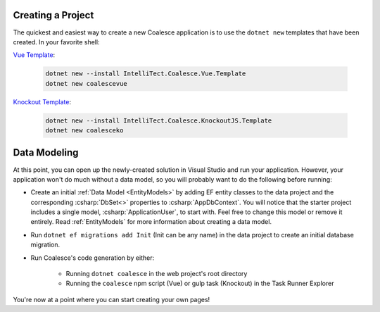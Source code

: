 
.. MARKER:creating-project

Creating a Project
------------------

The quickest and easiest way to create a new Coalesce application is to use the ``dotnet new`` templates that have been created. In your favorite shell:

.. |vuebadge| image:: https://img.shields.io/nuget/v/IntelliTect.Coalesce.Vue.Template   
    :alt: Nuget
    :target: https://www.nuget.org/packages/IntelliTect.Coalesce.Vue.Template/

.. |kobadge| image:: https://img.shields.io/nuget/v/IntelliTect.Coalesce.KnockoutJS.Template   
    :alt: Nuget
    :target: https://www.nuget.org/packages/IntelliTect.Coalesce.KnockoutJS.Template/

`Vue Template <https://github.com/IntelliTect/Coalesce.Vue.Template>`_: |vuebadge|

    .. code-block:: sh

        dotnet new --install IntelliTect.Coalesce.Vue.Template
        dotnet new coalescevue

`Knockout Template <https://github.com/IntelliTect/Coalesce.KnockoutJS.Template>`_: |kobadge|
    
    .. code-block:: sh
    
        dotnet new --install IntelliTect.Coalesce.KnockoutJS.Template
        dotnet new coalesceko

.. MARKER:creating-project-end


.. MARKER:data-modeling

Data Modeling
-------------

At this point, you can open up the newly-created solution in Visual Studio and run your application. However, your application won't do much without a data model, so you will probably want to do the following before running:

- Create an initial :ref:`Data Model <EntityModels>` by adding EF entity classes to the data project and the corresponding :csharp:`DbSet<>` properties to :csharp:`AppDbContext`. You will notice that the starter project includes a single model, :csharp:`ApplicationUser`, to start with. Feel free to change this model or remove it entirely. Read :ref:`EntityModels` for more information about creating a data model. 

- Run ``dotnet ef migrations add Init`` (Init can be any name) in the data project to create an initial database migration.

- Run Coalesce's code generation by either:

    - Running ``dotnet coalesce`` in the web project's root directory
    - Running the ``coalesce`` npm script (Vue) or gulp task (Knockout) in the Task Runner Explorer

You're now at a point where you can start creating your own pages!


.. MARKER:data-modeling-end